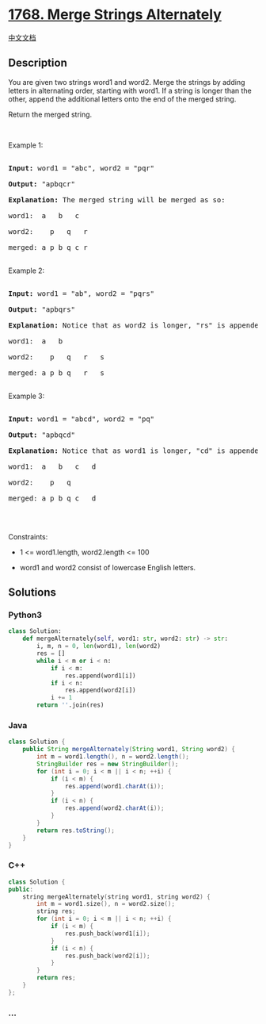 * [[https://leetcode.com/problems/merge-strings-alternately][1768. Merge
Strings Alternately]]
  :PROPERTIES:
  :CUSTOM_ID: merge-strings-alternately
  :END:
[[./solution/1700-1799/1768.Merge Strings Alternately/README.org][中文文档]]

** Description
   :PROPERTIES:
   :CUSTOM_ID: description
   :END:

#+begin_html
  <p>
#+end_html

You are given two strings word1 and word2. Merge the strings by adding
letters in alternating order, starting with word1. If a string is longer
than the other, append the additional letters onto the end of the merged
string.

#+begin_html
  </p>
#+end_html

#+begin_html
  <p>
#+end_html

Return the merged string.

#+begin_html
  </p>
#+end_html

#+begin_html
  <p>
#+end_html

 

#+begin_html
  </p>
#+end_html

#+begin_html
  <p>
#+end_html

Example 1:

#+begin_html
  </p>
#+end_html

#+begin_html
  <pre>

  <strong>Input:</strong> word1 = &quot;abc&quot;, word2 = &quot;pqr&quot;

  <strong>Output:</strong> &quot;apbqcr&quot;

  <strong>Explanation:</strong>&nbsp;The merged string will be merged as so:

  word1:  a   b   c

  word2:    p   q   r

  merged: a p b q c r

  </pre>
#+end_html

#+begin_html
  <p>
#+end_html

Example 2:

#+begin_html
  </p>
#+end_html

#+begin_html
  <pre>

  <strong>Input:</strong> word1 = &quot;ab&quot;, word2 = &quot;pqrs&quot;

  <strong>Output:</strong> &quot;apbqrs&quot;

  <strong>Explanation:</strong>&nbsp;Notice that as word2 is longer, &quot;rs&quot; is appended to the end.

  word1:  a   b 

  word2:    p   q   r   s

  merged: a p b q   r   s

  </pre>
#+end_html

#+begin_html
  <p>
#+end_html

Example 3:

#+begin_html
  </p>
#+end_html

#+begin_html
  <pre>

  <strong>Input:</strong> word1 = &quot;abcd&quot;, word2 = &quot;pq&quot;

  <strong>Output:</strong> &quot;apbqcd&quot;

  <strong>Explanation:</strong>&nbsp;Notice that as word1 is longer, &quot;cd&quot; is appended to the end.

  word1:  a   b   c   d

  word2:    p   q 

  merged: a p b q c   d

  </pre>
#+end_html

#+begin_html
  <p>
#+end_html

 

#+begin_html
  </p>
#+end_html

#+begin_html
  <p>
#+end_html

Constraints:

#+begin_html
  </p>
#+end_html

#+begin_html
  <ul>
#+end_html

#+begin_html
  <li>
#+end_html

1 <= word1.length, word2.length <= 100

#+begin_html
  </li>
#+end_html

#+begin_html
  <li>
#+end_html

word1 and word2 consist of lowercase English letters.

#+begin_html
  </li>
#+end_html

#+begin_html
  </ul>
#+end_html

** Solutions
   :PROPERTIES:
   :CUSTOM_ID: solutions
   :END:

#+begin_html
  <!-- tabs:start -->
#+end_html

*** *Python3*
    :PROPERTIES:
    :CUSTOM_ID: python3
    :END:
#+begin_src python
  class Solution:
      def mergeAlternately(self, word1: str, word2: str) -> str:
          i, m, n = 0, len(word1), len(word2)
          res = []
          while i < m or i < n:
              if i < m:
                  res.append(word1[i])
              if i < n:
                  res.append(word2[i])
              i += 1
          return ''.join(res)
#+end_src

*** *Java*
    :PROPERTIES:
    :CUSTOM_ID: java
    :END:
#+begin_src java
  class Solution {
      public String mergeAlternately(String word1, String word2) {
          int m = word1.length(), n = word2.length();
          StringBuilder res = new StringBuilder();
          for (int i = 0; i < m || i < n; ++i) {
              if (i < m) {
                  res.append(word1.charAt(i));
              }
              if (i < n) {
                  res.append(word2.charAt(i));
              }
          }
          return res.toString();
      }
  }
#+end_src

*** *C++*
    :PROPERTIES:
    :CUSTOM_ID: c
    :END:
#+begin_src cpp
  class Solution {
  public:
      string mergeAlternately(string word1, string word2) {
          int m = word1.size(), n = word2.size();
          string res;
          for (int i = 0; i < m || i < n; ++i) {
              if (i < m) {
                  res.push_back(word1[i]);
              }
              if (i < n) {
                  res.push_back(word2[i]);
              }
          }
          return res;
      }
  };
#+end_src

*** *...*
    :PROPERTIES:
    :CUSTOM_ID: section
    :END:
#+begin_example
#+end_example

#+begin_html
  <!-- tabs:end -->
#+end_html
